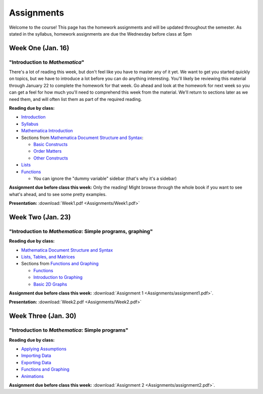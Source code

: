 Assignments
:::::::::::
Welcome to the course! This page has the homework assignments and will be updated
throughout the semester. As stated in the syllabus, homework assignments are due
the Wednesday before class at 5pm

Week One (Jan. 16)
==================
"Introduction to *Mathematica*"
-------------------------------
There's a lot of reading this week, but don't feel like you have to master any of it
yet. We want to get you started quickly on topics, but we have to introduce a lot
before you can do anything interesting. You'll likely be reviewing this material through
January 22 to complete the homework for that week. Go ahead and look at the homework
for next week so you can get a feel for how much you'll need to comprehend this week
from the material. We'll return to sections later as we need them, and will often
list them as part of the required reading.

**Reading due by class:**

- `Introduction <intro.html>`_
- `Syllabus <syllabus.html>`_
- `Mathematica Introduction <Mathematica/mathematica.html>`_
- Sections from `Mathematica Document Structure and Syntax <Mathematica/structure.html>`_:

  - `Basic Constructs <Mathematica/structure.html#basic-constructs>`_
  - `Order Matters <Mathematica/structure.html#order-matters>`_
  - `Other Constructs <Mathematica/structure.html#other-constructs>`_
- `Lists <Mathematica/lists.html#lists>`_
- `Functions <Mathematica/functions_graphs.html#functions>`_
  
  - You can ignore the "dummy variable" sidebar (that's why it's a sidebar)

**Assignment due before class this week:** Only the reading! Might browse through the whole book
if you want to see what's ahead, and to see some pretty examples.

**Presentation:** :download:`Week1.pdf <Assignments/Week1.pdf>`

Week Two (Jan. 23)
==================
"Introduction to *Mathematica*: Simple programs, graphing"
----------------------------------------------------------

**Reading due by class:**

- `Mathematica Document Structure and Syntax <Mathematica/structure.html>`_
- `Lists, Tables, and Matrices <Mathematica/lists.html#lists-tables-and-matrices>`_
- Sections from `Functions and Graphing <Mathematica/functions_graphs.html>`_

  - `Functions <Mathematica/functions_graphs.html#functions>`_
  - `Introduction to Graphing <Mathematica/functions_graphs.html#introduction-to-graphing>`_
  - `Basic 2D Graphs <Mathematica/functions_graphs.html#basic-2d-graphs>`_

**Assignment due before class this week:** :download:`Assignment 1 <Assignments/assignment1.pdf>`.

**Presentation:** :download:`Week2.pdf <Assignments/Week2.pdf>`

Week Three (Jan. 30)
====================
"Introduction to *Mathematica*: Simple programs"
------------------------------------------------

**Reading due by class:**

- `Applying Assumptions <Mathematica/assumptions.html>`_
- `Importing Data <Mathematica/import.html>`_
- `Exporting Data <Mathematica/export.html>`_
- `Functions and Graphing <Mathematica/functions_graphs.html>`_
- `Animations <Mathematica/animations.html>`_


**Assignment due before class this week:** :download:`Assignment 2 <Assignments/assignment2.pdf>`.